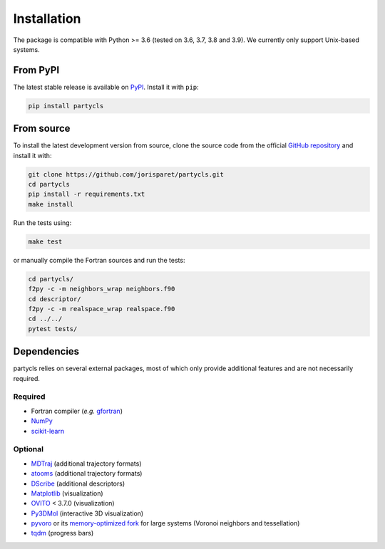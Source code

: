 Installation
============

The package is compatible with Python >= 3.6 (tested on 3.6, 3.7, 3.8 and 3.9). We currently only support Unix-based systems.

From PyPI
---------

The latest stable release is available on `PyPI <https://pypi.org/project/partycls/>`_. Install it with ``pip``:

.. code-block:: sh

	pip install partycls

From source
-----------

To install the latest development version from source, clone the source code from the official `GitHub repository <https://github.com/jorisparet/partycls>`_ and install it with:

.. code-block:: sh

	git clone https://github.com/jorisparet/partycls.git
	cd partycls
	pip install -r requirements.txt
	make install

Run the tests using:

.. code-block:: sh
	
	make test

or manually compile the Fortran sources and run the tests:

.. code-block:: sh

	cd partycls/
	f2py -c -m neighbors_wrap neighbors.f90
	cd descriptor/
	f2py -c -m realspace_wrap realspace.f90
	cd ../../
	pytest tests/

Dependencies
------------

partycls relies on several external packages, most of which only provide additional features and are not necessarily required.

Required
~~~~~~~~

- Fortran compiler (*e.g.* `gfortran <https://gcc.gnu.org/wiki/GFortran>`_)
- `NumPy <https://pypi.org/project/numpy/>`_
- `scikit-learn <https://scikit-learn.org>`_

Optional
~~~~~~~~

- `MDTraj <https://www.mdtraj.org>`_ (additional trajectory formats)
- `atooms <https://framagit.org/atooms/atooms>`_ (additional trajectory formats)
- `DScribe <https://singroup.github.io/dscribe>`_ (additional descriptors)
- `Matplotlib <https://matplotlib.org/>`_ (visualization)
- `OVITO <https://ovito.org/>`_ < 3.7.0 (visualization)
- `Py3DMol <https://github.com/avirshup/py3dmol>`_ (interactive 3D visualization)
- `pyvoro <https://github.com/joe-jordan/pyvoro>`_ or its `memory-optimized fork <https://framagit.org/coslo/pyvoro>`_ for large systems (Voronoi neighbors and tessellation)
- `tqdm <https://tqdm.github.io/>`_ (progress bars)
